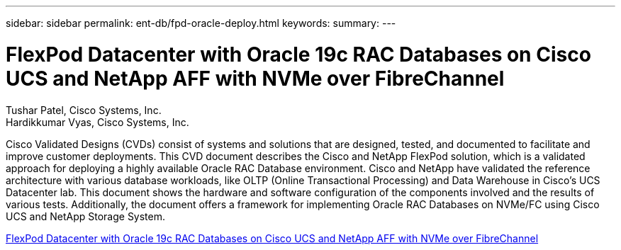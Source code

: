 ---
sidebar: sidebar
permalink: ent-db/fpd-oracle-deploy.html
keywords: 
summary: 
---

= FlexPod Datacenter with Oracle 19c RAC Databases on Cisco UCS and NetApp AFF with NVMe over FibreChannel

:hardbreaks:
:nofooter:
:icons: font
:linkattrs:
:imagesdir: ./../media/

Tushar Patel,  Cisco Systems, Inc.
Hardikkumar Vyas, Cisco Systems, Inc.

Cisco Validated Designs (CVDs) consist of systems and solutions that are designed, tested, and documented to facilitate and improve customer deployments. This CVD document describes the Cisco and NetApp FlexPod solution, which is a validated approach for deploying a highly available Oracle RAC Database environment. Cisco and NetApp have validated the reference architecture with various database workloads, like OLTP (Online Transactional Processing) and Data Warehouse in Cisco’s UCS Datacenter lab. This document shows the hardware and software configuration of the components involved and the results of various tests. Additionally, the document offers a framework for implementing Oracle RAC Databases on NVMe/FC using Cisco UCS and NetApp Storage System.


link:https://www.cisco.com/c/en/us/td/docs/unified_computing/ucs/UCS_CVDs/flexpod_oracle_ucs_m5.html[FlexPod Datacenter with Oracle 19c RAC Databases on Cisco UCS and NetApp AFF with NVMe over FibreChannel^]
